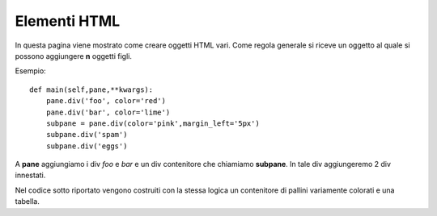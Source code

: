 Elementi HTML
-------------

In questa pagina viene mostrato come creare oggetti HTML vari.
Come regola generale si riceve un oggetto al quale si possono aggiungere **n** oggetti figli.

Esempio::

     def main(self,pane,**kwargs):
         pane.div('foo', color='red')
         pane.div('bar', color='lime')
         subpane = pane.div(color='pink',margin_left='5px')
         subpane.div('spam')
         subpane.div('eggs')
         
A **pane** aggiungiamo i div *foo* e *bar* e un div contenitore che chiamiamo **subpane**. In tale div aggiungeremo 2 div innestati.

Nel codice sotto riportato vengono costruiti con la stessa logica un contenitore di pallini variamente colorati e una tabella.

